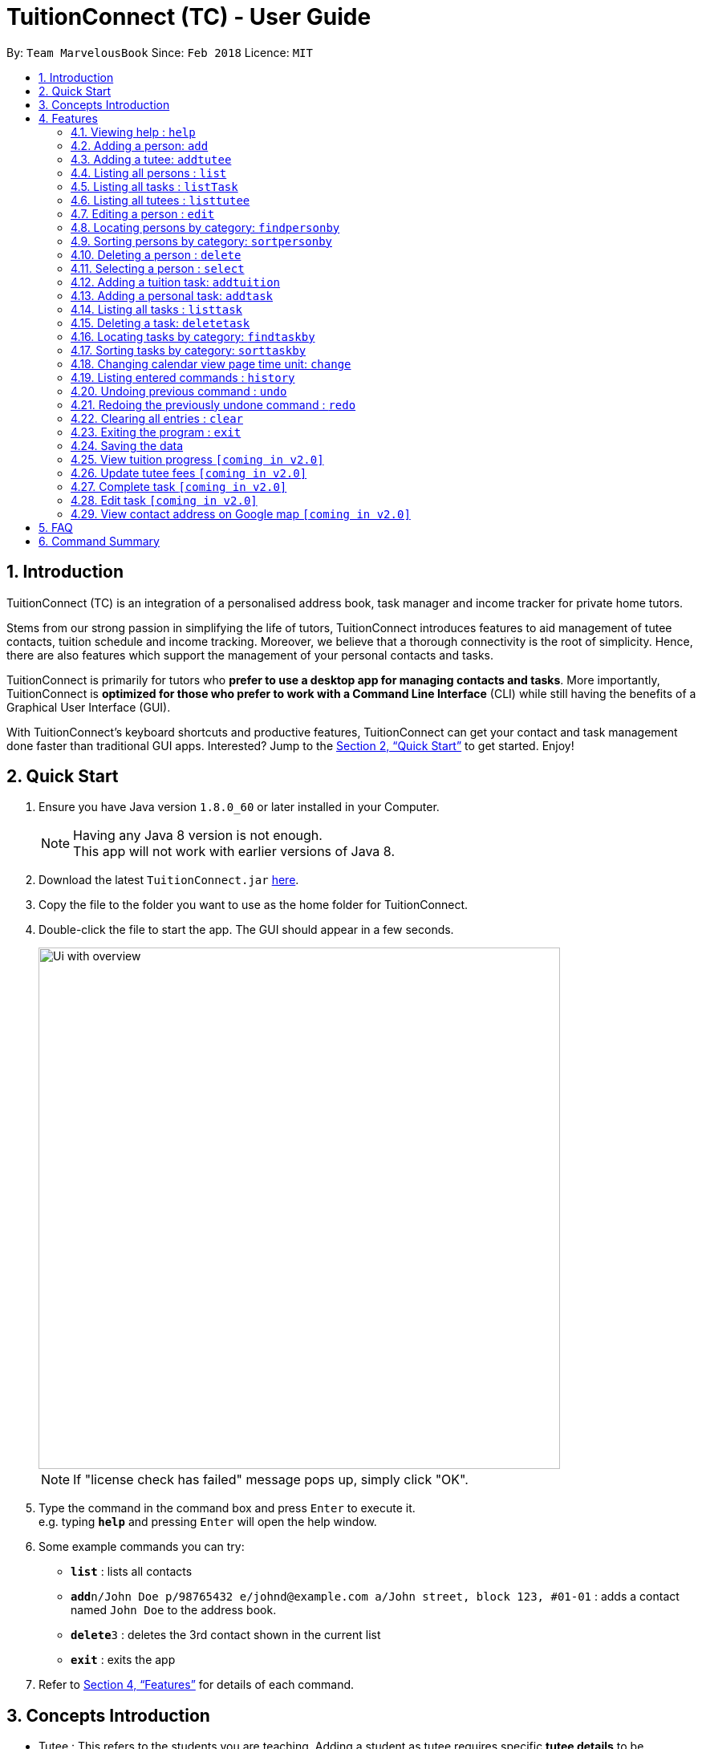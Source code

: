= TuitionConnect (TC) - User Guide
:toc:
:toc-title:
:toc-placement: preamble
:sectnums:
:imagesDir: images
:stylesDir: stylesheets
:xrefstyle: full
:experimental:
ifdef::env-github[]
:tip-caption: :bulb:
:note-caption: :information_source:
endif::[]
:repoURL: https://github.com/CS2103JAN2018-T11-B1/main

By: `Team MarvelousBook`      Since: `Feb 2018`      Licence: `MIT`

// tag::introduction[]
== Introduction

TuitionConnect (TC) is an integration of a personalised address book, task manager and income tracker for private home tutors. +

Stems from our strong passion in simplifying the life of tutors, TuitionConnect introduces features
to aid management of tutee contacts, tuition schedule and income tracking. Moreover, we believe that a thorough connectivity is the
root of simplicity. Hence, there are also features which support the management of your personal contacts and tasks. +

TuitionConnect is primarily for tutors who *prefer to use a desktop app for managing contacts and tasks*.
More importantly, TuitionConnect is *optimized for those who prefer to work with a Command Line Interface*
(CLI) while still having the benefits of a Graphical User Interface (GUI). +

With TuitionConnect's keyboard shortcuts and productive features, TuitionConnect can get your contact and task management done faster than traditional GUI apps. Interested?
Jump to the <<Quick Start>> to get started. Enjoy!
// end::introduction[]

== Quick Start

.  Ensure you have Java version `1.8.0_60` or later installed in your Computer.
+
[NOTE]
Having any Java 8 version is not enough. +
This app will not work with earlier versions of Java 8.
+
.  Download the latest `TuitionConnect.jar` link:{https://github.com/CS2103JAN2018-T11-B1/main/releases}/releases[here].
.  Copy the file to the folder you want to use as the home folder for TuitionConnect.
.  Double-click the file to start the app. The GUI should appear in a few seconds.
+
// tag::ui_overview[]
image::Ui_with_overview.jpg[width="650"]
// end::ui_overview[]
[NOTE]
If "license check has failed" message pops up, simply click "OK".
+
.  Type the command in the command box and press kbd:[Enter] to execute it. +
e.g. typing *`help`* and pressing kbd:[Enter] will open the help window.
.  Some example commands you can try:

* *`list`* : lists all contacts
* **`add`**`n/John Doe p/98765432 e/johnd@example.com a/John street, block 123, #01-01` : adds a contact named `John Doe` to the address book.
* **`delete`**`3` : deletes the 3rd contact shown in the current list
* *`exit`* : exits the app

.  Refer to <<Features>> for details of each command.

// tag::conceptintro[]
== Concepts Introduction
* Tutee  : This refers to the students you are teaching. Adding a student as tutee requires specific *tutee details* to be provided.
         By doing so, it will be easier to organize your contacts using our special features. +
* Person : Other contacts which are not tutee. +
* Tutee Details : These are details that are only owned by tutees, which include tutee's education level, grade, subject and school. +
* Task : This refers to the activities you want to add into your 'to-do-list'. +
Type of Task: +
. Tuition task: Teaching a specified tutee in contact list. +
. Personal task: Non-tuition activity.
* Address Book : This refers to the list of contacts located on the most left side of the app.
* Task List / Schedule : these terms are used interchangeably to refer to the list of tasks located in the middle of the app.
// end::conceptintro[]

[[Features]]
== Features

====
*Command Format*

* Words in `UPPER_CASE` are the parameters to be supplied by the user e.g. in `add n/NAME`, `NAME` is a parameter which can be used as `add n/John Doe`.
* Items in square brackets are optional e.g `n/NAME [t/TAG]` can be used as `n/John Doe t/friend` or as `n/John Doe`.
* Items with `…`​ after them can be used multiple times including zero times e.g. `[t/TAG]...` can be used as `{nbsp}` (i.e. 0 times), `t/friend`, `t/friend t/family` etc.
* Parameters can be in any order e.g. if the command specifies `n/NAME p/PHONE_NUMBER`, `p/PHONE_NUMBER n/NAME` is also acceptable.
====

=== Viewing help : `help`

Format: `help`

=== Adding a person: `add`

Adds a person to the address book +
Using Command Word: +
Format: `add n/NAME p/PHONE_NUMBER e/EMAIL a/ADDRESS [t/TAG]...` +
Using Command Alias: +
Format: `a n/NAME p/PHONE_NUMBER e/EMAIL a/ADDRESS [t/TAG]...` +

[TIP]
A person can have any number of tags (including 0)

Examples:

* `add n/John Doe p/98765432 e/johnd@example.com a/John street, block 123, #01-01`
* `add n/Betsy Crowe t/friend e/betsycrowe@example.com a/Newgate Prison p/1234567 t/criminal`
* `a n/Dickson ee p/91234567 e/dickson@exmaple.com a/Dickson street, block 456, #02-02`

// tag::addtutee[]
=== Adding a tutee: `addtutee`
Adds a tutee to the address book +
Using Command Word: +
Format: `addtutee n/NAME p/PHONE_NUMBER e/EMAIL a/ADDRESS s/SUBJECT g/GRADE edu/EDUCATION_LEVEL sch/SCHOOL [t/TAG]...`

[TIP]
====
* A tutee can have any number of tags (including 0)
* Special character in grade can be anything since different institution may use different grading system. +
i.e. B+, B3, B$, B# etc are all valid
====

[WARNING]
====
* Education level can only be either primary, secondary or junior college (NOT case sensitive) +
* All details except tag MUST be added
====

Examples:

* `addtutee n/John Doe p/98765432 e/johnd@example.com a/John street, block 123, #01-01 s/Economics g/B+ edu/junior college sch/Victoria Junior College`
* `addtutee n/Betsy Crowe s/Mathematics g/C e/betsycrowe@example.com a/Newgate Town p/1234567 t/owesMoney sch/Victoria Institution edu/secondary`
* `addtutee n/Dickson ee p/91234567 e/dickson@exmaple.com a/Dickson street, block 456, #02-02 s/english g/f9 edu/primary sch/Newgate Primary School`
// end::addtutee[]

=== Listing all persons : `list`

Shows a list of all contacts in the address book. +
Using Command Word: +
Format: `list` +
Using Command Alias: +
Format: `l`


// tag::listTask[]
=== Listing all tasks : `listTask`
Shows a list of all tasks in the task list. +
Using Command Word: +
Format: `listtask` +
Using Command Alias: +
Format: `lt` +
The purpose of the listTask command is to regenerate +
the complete list of tasks for a user in the event that +
only a specific set of tasks were displayed.
// end::listTask[]

// tag::listtutee[]
=== Listing all tutees : `listtutee`

Shows a list of all tutees in the address book. +
Using Command Word: +
Format: `listtutee` +
// end::listtutee[]

// tag::edit[]
=== Editing a person : `edit`

Edits existing contact's details in the address book. +
Using Command Word: +
Format: `edit INDEX [n/NAME] [p/PHONE] [e/EMAIL] [a/ADDRESS] [s/SUBJECT] [s/SUBJECT] [g/GRADE] [edu/EDUCATION_LEVEL] [sch/SCHOOL] [t/TAG]...` +
Using Comamnd Alias: +
Format: `e INDEX [n/NAME] [p/PHONE] [e/EMAIL] [a/ADDRESS] [s/SUBJECT] [s/SUBJECT] [g/GRADE] [edu/EDUCATION_LEVEL] [sch/SCHOOL] [t/TAG]...` +

[width="80%",cols="20%, 60%",options="header",]
|=======================================================================
|Keyword |Description
|edit |To call the edit command
|INDEX |Index number shown in the last person listing. It *must be a positive integer* 1, 2, 3, ...
|INDEX |The contact at the specified `INDEX` will be edited
|=======================================================================

[NOTE]
====
* "Tutee" tag is specific to tutee only and will never be removed.
* Remove all the person's tags: type `t/` without specifying any tags after it.
* Remove all the tutee's tags except "Tutee" tag: type `t/` without specifying any tags after it OR type `t/tutee` (this includes other variation of case letters for tutee such as "TUTEE", "TuteE" etc).
====

[underline]#*Valid Details to edit for each type of contact:*#
[width="80%",cols="40%, 40%",options="header",]
|=======================================================================
|Person |Tutee
|NAME |NAME
|PHONE |PHONE
|EMAIL |EMAIL
|ADDRESS |ADDRESS
| --- |SUBJECT
| --- |GRADE
| --- |EDUCATION_LEVEL
| --- |SCHOOL
|TAG |TAG
|=======================================================================

[WARNING]
====
* At least one of the valid optional fields must be provided.
* Existing information will be updated to the new information.
* When editing tags, the existing tags of the contact will be removed (Except "Tutee" tag) i.e adding of tags is not cumulative.
* Manual adding of "Tutee" tag to a person is not allowed (this includes other variation of case letters for tutee such as "tutee", "TuTeE" etc)
* Editing of subject, grade, education level and school is not allowed for person
====

Examples:

* `edit 1 p/91234567 e/johndoe@example.com` +
Edits the phone number and email address of the 1st contact to be `91234567` and `johndoe@example.com` respectively.
* `e 2 n/Betsy Crower sch/JohnDoe Secondary t/` +
Edits the name of the 2nd contact (a tutee) to be `Betsy Crower`, her school to `JohnDoe Secondary` and clears all existing tags (except "Tutee" tag).
// end::edit[]

// tag::findperson[]
=== Locating persons by category: `findpersonby`

Finds persons or tutees whose specified category contain any of the given keywords. +
Using Command Word: +
Format: `findpersonby CATEGORY KEYWORD [MORE_KEYWORDS]` +
Using Command Alias: +
Format: `f CATEGORY KEYWORD [MORE_KEYWORDS]` +

****
* The search is case insensitive. e.g `hans` will match `Hans`
* The order of the keywords does not matter. e.g. `Hans Bo` will match `Bo Hans`
* There are 5 categories to pick:
** 1. name
** 2. edu* (for education level)
** 3. grade*
** 4. school*
** 5. subject*
* Categories marked with * are only owned by tutees (tutee details).
* Only full words will be matched e.g. `Han` will not match `Hans`
* Persons matching at least one keyword will be returned (i.e. `OR` search).
 e.g. `Hans Bo` will return `Hans Gruber`, `Bo Yang`
****

Examples:

* `findpersonby Name John` +
Lists `john` and `John Doe`
* `findpersonby name Betsy Tim John` +
Lists any person having names `Betsy`, `Tim`, or `John`
* `f grade B B+` +
Lists all tutee with grade `B` and `B+`
// end::findperson[]

// tag::sortperson[]
=== Sorting persons by category: `sortpersonby`

Sorts your displayed contact list according to a specified category in ascending order (lexicographically). +
Using Command Word: +
Format: `sortpersonby CATEGORY` +
Using Command Alias: +
Format: `spb CATEGORY` +

****
* There are 5 categories to pick:
** 1. name
** 2. edu*
** 3. grade*
** 4. school*
** 5. subject*
* Categories marked with * are only owned by tutees. If one of these is selected, all non-tutees will be displayed
 last after their names are sorted lexicographically.
* Sorting category types is case insensitive.
 e.g both `sort name` and `sort Name` works fine.
* The sorting is case insensitive.
 e.g In a case where `sort name` is writen, `angel' is diplayed before 'Ben'.
* The displayed contact list will be sorted; not the entire contact list.
****

Example: +

* `sortpersonby Name` +
sorts by name lexicographically.
// end::sortperson[]

=== Deleting a person : `delete`

Deletes the specified person from the address book. +
Using Command Word: +
Format: `delete INDEX` +
Using Command Alias: +
Format: `d INDEX`

****
* Deletes the person at the specified `INDEX`.
* The index refers to the index number shown in the most recent listing.
* The index *must be a positive integer* 1, 2, 3, ...
****

Examples:

* `list` +
`delete 2` +
Deletes the 2nd person in the address book.
* `f Betsy` +
`d 1` +
Deletes the 1st person in the results of the `f` command.

=== Selecting a person : `select`

Selects the person identified by the index number used in the last person listing. +
Using Command Word: +
Format: `select INDEX` +
Using Command Alias: +
Format: `s INDEX`

****
* Selects the person and loads the Google search page the person at the specified `INDEX`. [Google search page pop up coming in V2.0]
* The index refers to the index number shown in the most recent listing.
* The index *must be a positive integer* `1, 2, 3, ...`
****

Examples:

* `list` +
`select 2` +
Selects the 2nd person in the address book.
* `f Betsy` +
`s 1` +
Selects the 1st person in the results of the `f` command.

// tag::addtuition[]
=== Adding a tuition task: `addtuition`

Adds a task to TuitionConnect's schedule +
Using Command Word: +
Format: `addtuition TUTEE_INDEX DATE TIME DURATION [DESCRIPTION] +

****
*PARAMETERS*

* TUTEE_INDEX
** The associated tutee is chosen by specifying a `TUTEE_INDEX`. The index refers to the index number shown in
the left side of person listing. The index *must be a positive integer* 1, 2, 3, ...
** The chosen index must be the index of a Tutee (persons who have 'Tutee' tag). Refer to the *addtutee* command guide
for more information about Tutee.

* DATE
** Date refers to the date of the tuition.
** Date must be written in the format of dd/mm/yyyy
*** valid example   : 08/03/2018
*** invalid example : 8/3/2018

* TIME
** Time refers to the starting time of the tuition.
** Time must be written in the format of hh:mm (24-hr format).
*** valid example   : 12:00
*** inavlid example : 25:00

* DURATION
** Duration refers to the duration of the tuition.
** Duration must be written in the format of XXhXXm
*** valid example : 1h30m
**** this means that the tuition lasts for 1 *hour* and 30 *minute*.
*** valid example : 01h30m
*** invalid example : 1h60m
**** the duration in minute must be a number between 0 and 59.
*** invalid example : 30m
**** a correct duration for 30m tuition is *0h30m*.

* DESCRIPTION
** Description can be of any format.
** Leading and trailing whitespaces will be removed.
** Description is optional. It can be empty.
****

Examples:

* `addtuition 1 10/05/2018 12:00 1h30m Calculus homework page 24`
* `addtuition 1 31/12/2018 16:00 0h30m`
// end::addtuition[]

// tag::addtask[]
=== Adding a personal task: `addtask`

Adds a personal task to the TuitionConnect schedule +
Using Command Word: +
Format: `addtask DATE TIME DURATION [DESCRIPTION]+

****
The parameters (DATE, TIME, DURATION AND DESCRIPTION) have the same structure and limitations as explained in *addtask* command guide.
****

Examples:

* `addtask 10/05/2018 12:00 1h30m Outing with friend`
* `addtask 31/12/2018 16:00 0h30m`
// end::addtask[]

// tag::listTask[]
=== Listing all tasks : `listtask`
Shows a list of all tasks in the task list. +
Using Command Word: +
Format: `listtask` +
Using Command Alias: +
Format: `lt` +
The purpose of the listtask command is to regenerate +
the complete list of tasks for a user in the event that +
only a specific set of tasks were displayed.
// end::listTask[]

// tag::deletetask[]
=== Deleting a task: `deletetask`

Deletes a task from the TuitionConnect schedule +
Using Command Word: +
Format: `deletetask TASK_INDEX`

** The task is chosen by specifying a `TASK_INDEX`. The index refers to the index number shown on
the left side of the schedule list. The index *must be a positive integer* 1, 2, 3, ...

Examples:

* `deletetask 1`
// end::deletetask[]

// tag::findtask[]
=== Locating tasks by category: `findtaskby`

Finds tasks which specified category has value within 2 given boundaries (inclusive) or contain any of the given keywords. +
The functionality is determined according to the specified FIND_TYPE. +

Using Command Word: +
Format: `findtaskby CATEGORY FIND_TYPE KEYWORD [MORE_KEYWORDS]` +

****
* *PARAMETERS*

* CATEGORY
** There are 3 categories available:
*** 1. month
*** 2. year `(coming in v2.0)`
*** 3. duration `(coming in v2.0)`

* FIND_TYPE
** Choice of Find Type determines the behaviour of this command and the subsequent parameters.
** There are 2 choices of Find Type:
*** 1. 'between' : returns tasks within the 2 given boundaries (inclusive).
*** 2. 'namely' : returns tasks that match the keywords.

* KEYWORDS
** Keywords given depend on the specified category:
*** 1. *month*
**** months in either M, MM, MMM or MMMM format. +
e.g. '1', '01', 'jan' and 'january' are all acceptable.
**** several common terms such as 'now', 'today', 'this month', 'current month', 'last month' and 'next month'.
*** 2. *year* to be implemented in v2.0
*** 3. *duration* to be implemented in v2.0
** The amount of keywords depend on the specified Find Type:
*** 1. *between* +
Exactly *2 different* keywords must be provided as the boundary values. +
[NOTE]
common terms that refer to a same time are considered as same keywords. +
e.g. `findtaskby month between today this month` is an invalid command.
*** 2. *namely* +
Any amount can be provided. If *0* keyword is given, the displayed schedule will be empty.
****

Examples:

* `findtaskby month between january current month` +
Lists all tasks scheduled from January until the current month.
* `findtaskby month between November February` +
Lists all tasks scheduled on November, December, January and February.
* `findtaskby month between now last month` +
Lists all tasks.
* `f month namely 2 06 oct
Lists all tasks scheduled on February, June and October.
// end::findtask[]

// tag::sorttask[]
=== Sorting tasks by category: `sorttaskby`

Sorts your displayed task list according to a specified category in ascending order. +
Using Command Word: +
Format: `sorttaskby CATEGORY` +
Using Command Alias: +
Format: `stb CATEGORY` +

****
* There are 3 categories to pick:
** 1. datetime
** 2. month
** 3. duration [coming in V 2.0]
* Sorting category types is case insensitive.
* Sorting is in increasing order. This means later is placed below the earlier.
 e.g both `sort month` and `sort Month` works fine.
****

Example: +

* `sorttaskby Month` +
sorts tasks by month in increasing order.
// end::sorttask[]

// tag::change[]
=== Changing calendar view page time unit: `change`

Changes the calendar's view page into the time unit specified by you.
Using Command Word: +
Format: `change TIME_UNIT`

[width="59%",cols="22%,<23%, 50%",options="header",]
|=======================================================================
|Time Unit |User input |Description
|Day |d |View the calendar in day
|Week |w |View the calendar in week
|Month |m |View the calendar in month
|Year |y |View the calendar in year
|=======================================================================

[NOTE]
====
* Default view page time unit is d.
* Command fails if current view page time unit is same as the user input time unit or user input an unrecognised time unit.
====

Examples:

* `change d` (command fails as current calendar view is already in day)
+
image::change-d.png[width="600" height="400"]
+
* `change w` (changes calendar view to week)
+
image::change-w.png[width="600" height="400"]
+
* `change m` (changes calendar view to month)
+
image::change-m.png[width="600" height="400"]
+
* `change y` (changes calendar view to year)
+
image::change-y.png[width="600" height="400"]
+
[NOTE]
Year view is unable to display all the months due to third party software constraint.
// end::change[]

=== Listing entered commands : `history`

Lists all the commands that you have entered in reverse chronological order. +
Using Command Word: +
Format: `history` +
Using Command Alias: +
Format: `h`

[NOTE]
====
Pressing the kbd:[&uarr;] and kbd:[&darr;] arrows will display the previous and next input respectively in the command box.
====

// tag::undoredo[]
=== Undoing previous command : `undo`

Restores the address book and the task list to the state before the previous _undoable_ command was executed. +
Using Command Word: +
Format: `undo`
Using Command Alias: +
Format: `u`

[NOTE]
====
Undoable commands: those commands that modify the address book's and task list's content (`add`, `addtutee`, `addtask`, `addtuition`, `delete`, `edit` and `clear`).
====

Examples:

* `delete 1` +
`list` +
`undo` (reverses the `delete 1` command) +

* `select 1` +
`list` +
`undo` +
The `undo` command fails as there are no undoable commands executed previously.

* `delete 1` +
`clear` +
`u` (reverses the `clear` command) +
`u` (reverses the `delete 1` command) +

=== Redoing the previously undone command : `redo`

Reverses the most recent `undo` command. +
Using Command Word: +
Format: `redo` +
Using Command Alias: +
Format: `r`

Examples:

* `delete 1` +
`undo` (reverses the `delete 1` command) +
`redo` (reapplies the `delete 1` command) +

* `delete 1` +
`redo` +
The `redo` command fails as there are no `undo` commands executed previously.

* `delete 1` +
`clear` +
`undo` (reverses the `clear` command) +
`u` (reverses the `delete 1` command) +
`redo` (reapplies the `delete 1` command) +
`r` (reapplies the `clear` command) +
// end::undoredo[]

=== Clearing all entries : `clear`

Clears all entries in TuitionConnect. +
Using Command Word: +
Format: `clear` +
Using Command Alias: +
Format: `c`

=== Exiting the program : `exit`

Exits the program. +
Format: `exit`

=== Saving the data

TuitionConnect data are saved in the hard disk automatically after any command that
 changes the data. +
There is no need to save manually.
// tag::proposedfeatures[]
=== View tutee fees `[coming in v2.0]`
View the amount that has to be paid by a tutee.

=== View tuition progress `[coming in v2.0]`
Shows the details of tuition provided within several months in the form of a graph.
// end::proposedfeatures[]

// tag::ChoChihTunV2.0[]
=== Update tutee fees `[coming in v2.0]`
Updates the remaining balance of the tuition fees of a specific tutee after he or she has paid.

=== Complete task `[coming in v2.0]`
Marks a task as completed. If the task is tuition, fees will automatically be added to the tutee's fee balance.

=== Edit task `[coming in v2.0]`
Edits date, time, duration or description of an existing task and reflects the changes on the calendar.

=== View contact address on Google map `[coming in v2.0]`
View the location of a specific contact's address on google map and the shortest route from the current location will be displayed.
// end::ChoChihTunV2.0[]

== FAQ

*Q*: How do I transfer my data to another Computer? +
*A*: Install the app in the other computer and overwrite the empty data file it creates with the file that contains the data of your previous TuitionConnect folder.

== Command Summary

Using Command Word: +
* *Add* `add n/NAME p/PHONE_NUMBER e/EMAIL a/ADDRESS [t/TAG]...` +
e.g. `add n/James Ho p/22224444 e/jamesho@example.com a/123, Clementi Rd, 1234665 t/friend t/colleague` +
* *Add Tutee* `addtutee n/NAME p/PHONE_NUMBER e/EMAIL a/ADDRESS s/SUBJECT g/GRADE edu/EDUCATION_LEVEL sch/SCHOOL [t/TAG]...` +
e.g. `add n/James Ho p/22224444 e/jamesho@example.com a/123, Clementi Rd, 1234665 s/Mathematics g/A edu/junior college sch/National Junior College t/priority` +
* *Clear* : `clear` +
* *Delete* : `delete PERSON_INDEX` +
e.g. `delete 3` +
* *Edit* : `edit INDEX [n/NAME] [p/PHONE_NUMBER] [e/EMAIL] [a/ADDRESS] [s/SUBJECT] [s/SUBJECT] [g/GRADE] [edu/EDUCATION_LEVEL] [sch/SCHOOL] [t/TAG]...` +
e.g. `edit 2 n/James Lee e/jameslee@example.com` +
* *Find Person By* : findpersonby CATEGORY KEYWORD [MORE_KEYWORDS]` +
e.g. `findpersonby name Jake Doe` +
* *Sort Person By* : sortpersonby CATEGORY +
e.g. `sort grade`
* *List* : `list` +
* *List Tutee* : 'listtutee' +
* *Help* : `help` +
* *Select* : `select INDEX` +
e.g.`select 2` +
* *Add Tuition* : addtuition TUTEE_INDEX DATE TIME DURATION [DESCRIPTION] +
e.g. `addtuition 1 10/05/2018 12:00 1h30m Calculus homework page 24` +
* *Add Task* : 'add DATE TIME DURATION [DESCRIPTION] +
e.g. `addtask 10/05/2018 12:00 1h30m Going out with friends` +
* *List Task* : 'listtask` +
* *Delete Task* : 'delete TASK_INDEX` +
e.g. `delete 1` +
* *Find Task By* : findtaskby CATEGORY FIND_TYPE KEYWORD [MORE_KEYWORDS]` +
e.g. `findtaskby month between April October` +
* *Sort Task By* : sorttaskby CATEGORY +
e.g. `sorttaskby datetime` +
* *Change* : `change TIME_UNIT` +
e.g. `change w` +
* *History* : `history` +
* *Undo* : `undo` +
* *Redo* : `redo` +

Using Command Alias: +
* *Add* `a n/NAME p/PHONE_NUMBER e/EMAIL a/ADDRESS [t/TAG]...` +
e.g. `a n/James Ho p/22224444 e/jamesho@example.com a/123, Clementi Rd, 1234665 t/friend t/colleague` +
* *Clear* : `c` +
* *Delete* : `d INDEX` +
e.g. `d 3` +
* *Edit* : `e INDEX [n/NAME] [p/PHONE_NUMBER] [e/EMAIL] [a/ADDRESS] [s/SUBJECT] [s/SUBJECT] [g/GRADE] [edu/EDUCATION_LEVEL] [sch/SCHOOL] [t/TAG]...` +
e.g. `e 2 n/James Lee e/jameslee@example.com` +
* *Find Person By* : f CATEGORY KEYWORD [MORE_KEYWORDS]` +
e.g. `f name Jake Doe` +
* *List* : `l` +
* *Sort Person By* : `spb CATEGORY` +
e.g. `spb grade` +
* *ListTask* : `lt` +
* *Sort Task By* : `stb CATEGORY` +
e.g. `stb datetime` +
* *Help* : `help` +
* *Select* : `s INDEX` +
e.g.`s 2` +
* *History* : `h` +
* *Undo* : `u` +
* *Redo* : `r`

